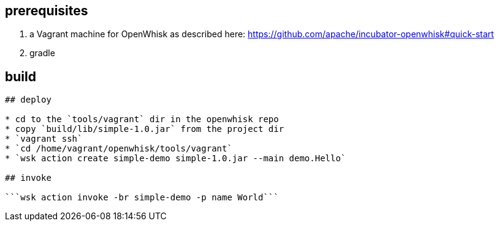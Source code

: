 ## prerequisites

1. a Vagrant machine for OpenWhisk as described here: https://github.com/apache/incubator-openwhisk#quick-start
2. gradle

## build

```gradle build```

## deploy

* cd to the `tools/vagrant` dir in the openwhisk repo
* copy `build/lib/simple-1.0.jar` from the project dir
* `vagrant ssh`
* `cd /home/vagrant/openwhisk/tools/vagrant`
* `wsk action create simple-demo simple-1.0.jar --main demo.Hello`

## invoke

```wsk action invoke -br simple-demo -p name World``` 

